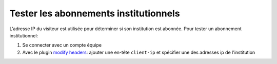 Tester les abonnements institutionnels
======================================

L'adresse IP du visiteur est utilisée pour déterminer si son institution est abonnée. Pour tester un abonnement institutionnel:

1. Se connecter avec un compte équipe
2. Avec le plugin `modify headers <https://chrome.google.com/webstore/detail/modify-headers-for-google/innpjfdalfhpcoinfnehdnbkglpmogdi>`_: ajouter une en-tête ``client-ip`` et spécifier une des adresses ip de l'institution
